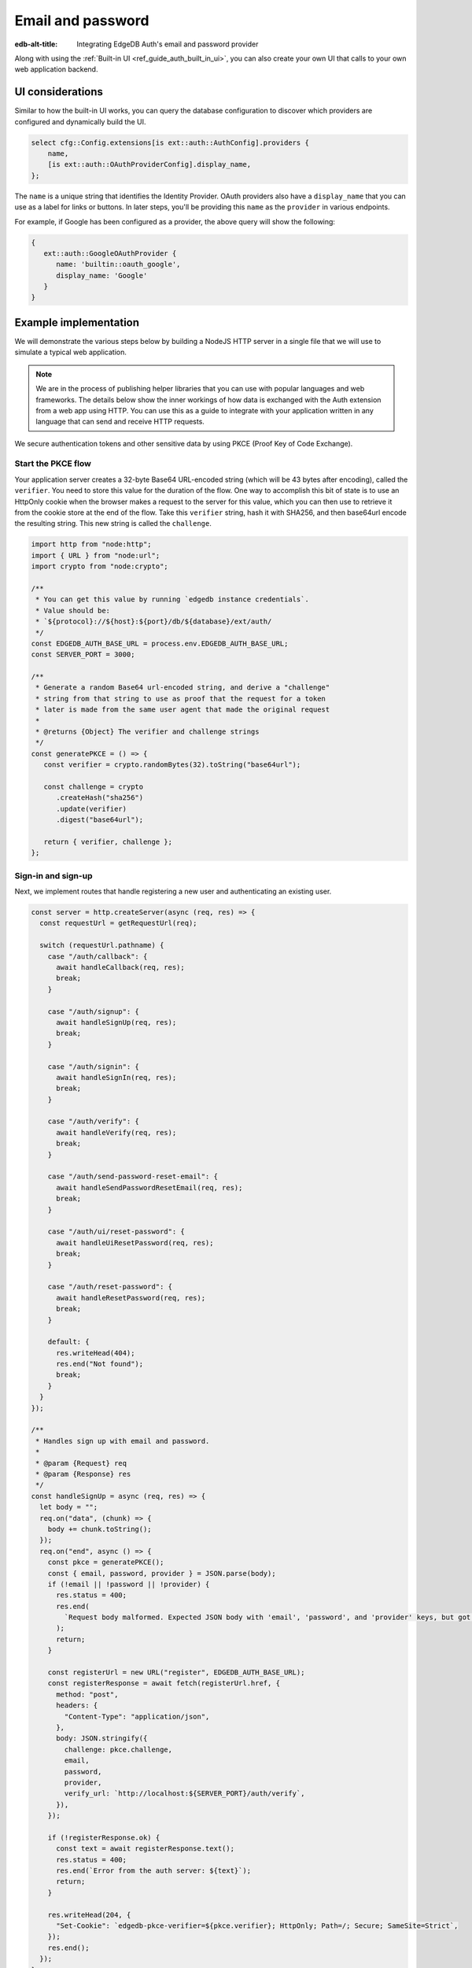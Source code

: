 .. _ref_guide_auth_email_password:

==================
Email and password
==================

:edb-alt-title: Integrating EdgeDB Auth's email and password provider

Along with using the :ref:`Built-in UI <ref_guide_auth_built_in_ui>`, you can
also create your own UI that calls to your own web application backend.

UI considerations
=================

Similar to how the built-in UI works, you can query the database configuration
to discover which providers are configured and dynamically build the UI.

.. code-block:: edgeql

  select cfg::Config.extensions[is ext::auth::AuthConfig].providers {
      name,
      [is ext::auth::OAuthProviderConfig].display_name,
  };

The ``name`` is a unique string that identifies the Identity Provider. OAuth
providers also have a ``display_name`` that you can use as a label for links or
buttons. In later steps, you'll be providing this ``name`` as the ``provider``
in various endpoints.

For example, if Google has been configured as a provider, the above query
will show the following:

.. code-block::

   {
      ext::auth::GoogleOAuthProvider {
         name: 'builtin::oauth_google', 
         display_name: 'Google'
      }
   }

Example implementation
======================

We will demonstrate the various steps below by building a NodeJS HTTP server in
a single file that we will use to simulate a typical web application.

.. note::

    We are in the process of publishing helper libraries that you can use with
    popular languages and web frameworks. The details below show the inner
    workings of how data is exchanged with the Auth extension from a web app
    using HTTP. You can use this as a guide to integrate with your application
    written in any language that can send and receive HTTP requests.

We secure authentication tokens and other sensitive data by using PKCE
(Proof Key of Code Exchange).


Start the PKCE flow
-------------------

Your application server creates a 32-byte Base64 URL-encoded string (which will
be 43 bytes after encoding), called the ``verifier``. You need to store this
value for the duration of the flow. One way to accomplish this bit of state is
to use an HttpOnly cookie when the browser makes a request to the server for
this value, which you can then use to retrieve it from the cookie store at the
end of the flow. Take this ``verifier`` string, hash it with SHA256, and then
base64url encode the resulting string. This new string is called the
``challenge``.

.. lint-off

.. code-block:: javascript

   import http from "node:http";
   import { URL } from "node:url";
   import crypto from "node:crypto";

   /**
    * You can get this value by running `edgedb instance credentials`.
    * Value should be:
    * `${protocol}://${host}:${port}/db/${database}/ext/auth/
    */
   const EDGEDB_AUTH_BASE_URL = process.env.EDGEDB_AUTH_BASE_URL;
   const SERVER_PORT = 3000;

   /**
    * Generate a random Base64 url-encoded string, and derive a "challenge"
    * string from that string to use as proof that the request for a token
    * later is made from the same user agent that made the original request
    *
    * @returns {Object} The verifier and challenge strings
    */
   const generatePKCE = () => {
      const verifier = crypto.randomBytes(32).toString("base64url");

      const challenge = crypto
         .createHash("sha256")
         .update(verifier)
         .digest("base64url");

      return { verifier, challenge };
   };

.. lint-on


Sign-in and sign-up
-------------------

Next, we implement routes that handle registering a new user and authenticating
an existing user.

.. lint-off

.. code-block:: javascript

   const server = http.createServer(async (req, res) => {
     const requestUrl = getRequestUrl(req);

     switch (requestUrl.pathname) {
       case "/auth/callback": {
         await handleCallback(req, res);
         break;
       }

       case "/auth/signup": {
         await handleSignUp(req, res);
         break;
       }

       case "/auth/signin": {
         await handleSignIn(req, res);
         break;
       }

       case "/auth/verify": {
         await handleVerify(req, res);
         break;
       }

       case "/auth/send-password-reset-email": {
         await handleSendPasswordResetEmail(req, res);
         break;
       }

       case "/auth/ui/reset-password": {
         await handleUiResetPassword(req, res);
         break;
       }

       case "/auth/reset-password": {
         await handleResetPassword(req, res);
         break;
       }

       default: {
         res.writeHead(404);
         res.end("Not found");
         break;
       }
     }
   });

   /**
    * Handles sign up with email and password.
    *
    * @param {Request} req
    * @param {Response} res
    */
   const handleSignUp = async (req, res) => {
     let body = "";
     req.on("data", (chunk) => {
       body += chunk.toString();
     });
     req.on("end", async () => {
       const pkce = generatePKCE();
       const { email, password, provider } = JSON.parse(body);
       if (!email || !password || !provider) {
         res.status = 400;
         res.end(
           `Request body malformed. Expected JSON body with 'email', 'password', and 'provider' keys, but got: ${body}`,
         );
         return;
       }

       const registerUrl = new URL("register", EDGEDB_AUTH_BASE_URL);
       const registerResponse = await fetch(registerUrl.href, {
         method: "post",
         headers: {
           "Content-Type": "application/json",
         },
         body: JSON.stringify({
           challenge: pkce.challenge,
           email,
           password,
           provider,
           verify_url: `http://localhost:${SERVER_PORT}/auth/verify`,
         }),
       });

       if (!registerResponse.ok) {
         const text = await registerResponse.text();
         res.status = 400;
         res.end(`Error from the auth server: ${text}`);
         return;
       }

       res.writeHead(204, {
         "Set-Cookie": `edgedb-pkce-verifier=${pkce.verifier}; HttpOnly; Path=/; Secure; SameSite=Strict`,
       });
       res.end();
     });
   };

   /**
    * Handles sign in with email and password.
    *
    * @param {Request} req
    * @param {Response} res
    */
   const handleSignIn = async (req, res) => {
     let body = "";
     req.on("data", (chunk) => {
       body += chunk.toString();
     });
     req.on("end", async () => {
       const pkce = generatePKCE();
       const { email, password, provider } = JSON.parse(body);
       if (!email || !password || !provider) {
         res.status = 400;
         res.end(
           `Request body malformed. Expected JSON body with 'email', 'password', and 'provider' keys, but got: ${body}`,
         );
         return;
       }

       const authenticateUrl = new URL("authenticate", EDGEDB_AUTH_BASE_URL);
       const authenticateResponse = await fetch(authenticateUrl.href, {
         method: "post",
         headers: {
           "Content-Type": "application/json",
         },
         body: JSON.stringify({
           challenge: pkce.challenge,
           email,
           password,
           provider,
         }),
       });

       if (!authenticateResponse.ok) {
         const text = await authenticateResponse.text();
         res.status = 400;
         res.end(`Error from the auth server: ${text}`);
         return;
       }

       const { code } = await authenticateResponse.json();

       const tokenUrl = new URL("token", EDGEDB_AUTH_BASE_URL);
       tokenUrl.searchParams.set("code", code);
       tokenUrl.searchParams.set("verifier", pkce.verifier);
       const tokenResponse = await fetch(tokenUrl.href, {
         method: "get",
       });

       if (!tokenResponse.ok) {
         const text = await authenticateResponse.text();
         res.status = 400;
         res.end(`Error from the auth server: ${text}`);
         return;
       }

       const { auth_token } = await tokenResponse.json();
       res.writeHead(204, {
         "Set-Cookie": `edgedb-auth-token=${auth_token}; HttpOnly; Path=/; Secure; SameSite=Strict`,
       });
       res.end();
     });
   };

.. lint-on


Email verification
------------------

When a new user signs up, by default we require them to verify their email
address before allowing the application to get an authentication token. To
handle the verification flow, we implement an endpoint:

.. note::

   💡 If you would like to allow users to still log in, but offer limited access
   to your application, you can check the associated
   ``ext::auth::EmailPasswordFactor`` for the ``ext::auth::Identity`` to see if
   the ``verified_at`` property is some time in the past. You'll need to set
   the ``require_verification`` setting in the provider configuration to
   ``false``.

.. lint-off

.. code-block:: javascript

   /**
    * Handles the link in the email verification flow.
    *
    * @param {Request} req
    * @param {Response} res
    */
   const handleVerify = async (req, res) => {
     const requestUrl = getRequestUrl(req);
     const verification_token = requestUrl.searchParams.get("verification_token");
     if (!verification_token) {
       res.status = 400;
       res.end(
         `Verify request is missing 'verification_token' search param. The verification email is malformed.`,
       );
       return;
     }

     const cookies = req.headers.cookie?.split("; ");
     const verifier = cookies
       ?.find((cookie) => cookie.startsWith("edgedb-pkce-verifier="))
       ?.split("=")[1];
     if (!verifier) {
       res.status = 400;
       res.end(
         `Could not find 'verifier' in the cookie store. Is this the same user agent/browser that started the authorization flow?`,
       );
       return;
     }

     const verifyUrl = new URL("verify", EDGEDB_AUTH_BASE_URL);
     const verifyResponse = await fetch(verifyUrl.href, {
       method: "post",
       headers: {
         "Content-Type": "application/json",
       },
       body: JSON.stringify({
         verification_token,
         verifier,
         provider: "builtin::local_emailpassword",
       }),
     });

     if (!verifyResponse.ok) {
       const text = await verifyResponse.text();
       res.status = 400;
       res.end(`Error from the auth server: ${text}`);
       return;
     }

     const { code } = await verifyResponse.json();

     const tokenUrl = new URL("token", EDGEDB_AUTH_BASE_URL);
     tokenUrl.searchParams.set("code", code);
     tokenUrl.searchParams.set("verifier", verifier);
     const tokenResponse = await fetch(tokenUrl.href, {
       method: "get",
     });

     if (!tokenResponse.ok) {
       const text = await tokenResponse.text();
       res.status = 400;
       res.end(`Error from the auth server: ${text}`);
       return;
     }

     const { auth_token } = await tokenResponse.json();
     res.writeHead(204, {
       "Set-Cookie": `edgedb-auth-token=${auth_token}; HttpOnly; Path=/; Secure; SameSite=Strict`,
     });
     res.end();
   };

.. lint-on


Retrieve ``auth_token``
-----------------------

Once the request to ``auth/authenticate`` completes, the EdgeDB server
responds with a JSON body with a single property: ``code``. We take that
``code`` and look up the ``verifier`` in the ``edgedb-pkce-verifier`` cookie,
and make a request to the EdgeDB Auth extension to exchange these two pieces
of data for an ``auth_token``.

.. code-block:: javascript

   /**
    * Handles the PKCE callback and exchanges the `code` and `verifier
    * for an auth_token, setting the auth_token as an HttpOnly cookie.
    *
    * @param {Request} req
    * @param {Response} res
    */
   const handleCallback = async (req, res) => {
      const requestUrl = getRequestUrl(req);

      const code = requestUrl.searchParams.get("code");
      if (!code) {
         const error = requestUrl.searchParams.get("error");
         res.status = 400;
         res.end(
            `OAuth callback is missing 'code'. \
   OAuth provider responded with error: ${error}`,
         );
         return;
      }

      const cookies = req.headers.cookie?.split("; ");
      const verifier = cookies
         ?.find((cookie) => cookie.startsWith("edgedb-pkce-verifier="))
         ?.split("=")[1];
      if (!verifier) {
         res.status = 400;
         res.end(
            `Could not find 'verifier' in the cookie store. Is this the \
   same user agent/browser that started the authorization flow?`,
         );
         return;
      }

      const codeExchangeUrl = new URL("token", EDGEDB_AUTH_BASE_URL);
      codeExchangeUrl.searchParams.set("code", code);
      codeExchangeUrl.searchParams.set("verifier", verifier);
      const codeExchangeResponse = await fetch(codeExchangeUrl.href, {
         method: "GET",
      });

      if (!codeExchangeResponse.ok) {
         const text = await codeExchangeResponse.text();
         res.status = 400;
         res.end(`Error from the auth server: ${text}`);
         return;
      }

      const { auth_token } = await codeExchangeResponse.json();
      res.writeHead(204, {
         "Set-Cookie": `edgedb-auth-token=${auth_token}; Path=/; HttpOnly`,
      });
      res.end();
   };


Password reset
--------------

To allow users to reset their password, we implement three endpoints. The first
one sends the reset email. The second is the HTML form that is rendered when
the user follows the link in their email. And, the final one is the endpoint
that updates the password and logs in the user.

.. lint-off

.. code-block:: javascript

   /**
    * Request a password reset for an email.
    *
    * @param {Request} req
    * @param {Response} res
    */
   const handleSendPasswordResetEmail = async (req, res) => {
     let body = "";
     req.on("data", (chunk) => {
       body += chunk.toString();
     });
     req.on("end", async () => {
       const { email } = JSON.parse(body);
       const reset_url = `http://localhost:${SERVER_PORT}/auth/ui/reset-password`;
       const provider = "builtin::local_emailpassword";
       const pkce = generatePKCE();

       const sendResetUrl = new URL("send-reset-email", EDGEDB_AUTH_BASE_URL);
       const sendResetResponse = await fetch(sendResetUrl.href, {
         method: "post",
         headers: {
           "Content-Type": "application/json",
         },
         body: JSON.stringify({
           email,
           provider,
           reset_url,
           challenge: pkce.challenge,
         }),
       });

       if (!sendResetResponse.ok) {
         const text = await sendResetResponse.text();
         res.status = 400;
         res.end(`Error from auth server: ${text}`);
         return;
       }

       const { email_sent } = await sendResetResponse.json();

       res.writeHead(200, {
         "Set-Cookie": `edgedb-pkce-verifier=${pkce.verifier}; HttpOnly; Path=/; Secure; SameSite=Strict`,
       });
       res.end(`Reset email sent to '${email_sent}'`);
     });
   };

   /**
    * Render a simple reset password UI
    *
    * @param {Request} req
    * @param {Response} res
    */
   const handleUiResetPassword = async (req, res) => {
     const url = new URL(req.url);
     const reset_token = url.searchParams.get("reset_token");
     res.writeHead(200, { "Content-Type": "text/html" });
     res.end(`
       <html>
         <body>
           <form method="POST" action="http://localhost:${SERVER_PORT}/auth/reset-password">
             <input type="hidden" name="reset_token" value="${reset_token}">
             <label>
               New password:
               <input type="password" name="password" required>
             </label>
             <button type="submit">Reset Password</button>
           </form>
         </body>
       </html>
     `);
   };

   /**
    * Send new password with reset token to EdgeDB Auth.
    *
    * @param {Request} req
    * @param {Response} res
    */
   const handleResetPassword = async (req, res) => {
     let body = "";
     req.on("data", (chunk) => {
       body += chunk.toString();
     });
     req.on("end", async () => {
       const { reset_token, password } = JSON.parse(body);
       if (!reset_token || !password) {
         res.status = 400;
         res.end(
           `Request body malformed. Expected JSON body with 'reset_token' and 'password' keys, but got: ${body}`
         );
         return;
       }
       const provider = "builtin::local_emailpassword";
       const cookies = req.headers.cookie.split("; ");
       const verifier = cookies
         .find((cookie) => cookie.startsWith("edgedb-pkce-verifier="))
         .split("=")[1];
       if (!verifier) {
         res.status = 400;
         res.end(
           `Could not find 'verifier' in the cookie store. Is this the same user agent/browser that started the authorization flow?`
         );
         return;
       }
       const resetUrl = new URL("reset-password", EDGEDB_AUTH_BASE_URL);
       const resetResponse = await fetch(resetUrl.href, {
         method: "post",
         headers: {
           "Content-Type": "application/json",
         },
         body: JSON.stringify({
           reset_token,
           provider,
           password,
         }),
       });
       if (!resetResponse.ok) {
         const text = await resetResponse.text();
         res.status = 400;
         res.end(`Error from the auth server: ${text}`);
         return;
       }
       const { code } = await resetResponse.json();
       const tokenUrl = new URL("token", EDGEDB_AUTH_BASE_URL);
       tokenUrl.searchParams.set("code", code);
       tokenUrl.searchParams.set("verifier", verifier);
       const tokenResponse = await fetch(tokenUrl.href, {
         method: "get",
       });
       if (!tokenResponse.ok) {
         const text = await tokenResponse.text();
         res.status = 400;
         res.end(`Error from the auth server: ${text}`);
         return;
       }
       const { auth_token } = await tokenResponse.json();
       res.writeHead(204, {
         "Set-Cookie": `edgedb-auth-token=${auth_token}; HttpOnly; Path=/; Secure; SameSite=Strict`,
       });
       res.end();
     });
   };

.. lint-on

:ref:`Back to the EdgeDB Auth guide <ref_guide_auth>`
